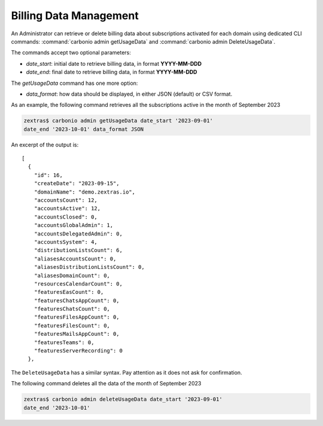 .. _cli-billing-data:

=========================
 Billing Data Management
=========================

An Administrator can retrieve or delete billing data about
subscriptions activated for each domain using dedicated CLI commands:
:command:`carbonio admin getUsageData` and :command:`carbonio admin DeleteUsageData`.

The commands accept two optional parameters:

* `date_start`: initial date to retrieve billing data, in format **YYYY-MM-DDD**
* `date_end`: final date to retrieve billing data, in format
  **YYYY-MM-DDD**

The `getUsageData` command has one more option:

* `data_format`: how data should be displayed, in either JSON
  (default) or CSV format.

As an example, the following command retrieves all the subscriptions
active in the month of September 2023

.. code:: console
          
   zextras$ carbonio admin getUsageData date_start '2023-09-01'
   date_end '2023-10-01' data_format JSON

An excerpt of the output is::
  
   [
     {
       "id": 16,
       "createDate": "2023-09-15",
       "domainName": "demo.zextras.io",
       "accountsCount": 12,
       "accountsActive": 12,
       "accountsClosed": 0,
       "accountsGlobalAdmin": 1,
       "accountsDelegatedAdmin": 0,
       "accountsSystem": 4,
       "distributionListsCount": 6,
       "aliasesAccountsCount": 0,
       "aliasesDistributionListsCount": 0,
       "aliasesDomainCount": 0,
       "resourcesCalendarCount": 0,
       "featuresEasCount": 0,
       "featuresChatsAppCount": 0,
       "featuresChatsCount": 0,
       "featuresFilesAppCount": 0,
       "featuresFilesCount": 0,
       "featuresMailsAppCount": 0,
       "featuresTeams": 0,
       "featuresServerRecording": 0
     },

The ``DeleteUsageData`` has a similar syntax. Pay attention as it
does not ask for confirmation.

The following command deletes all the data of the month of September 2023

.. code:: console
          
   zextras$ carbonio admin deleteUsageData date_start '2023-09-01'
   date_end '2023-10-01'
